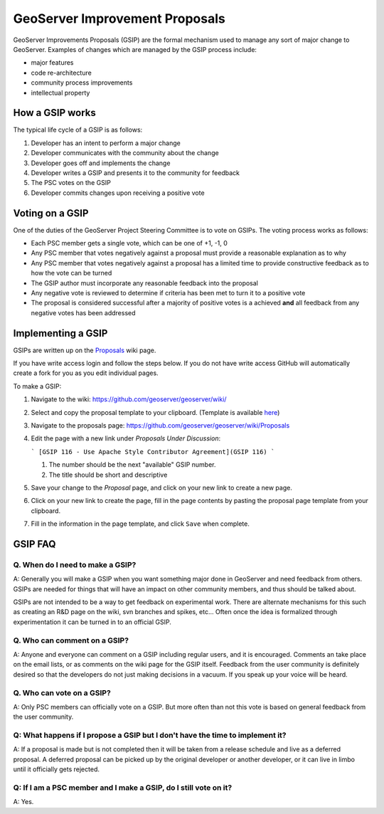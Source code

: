 .. _gsip:

GeoServer Improvement Proposals
===============================

GeoServer Improvements Proposals (GSIP) are the formal mechanism used to manage
any sort of major change to GeoServer. Examples of changes which are managed by
the GSIP process include:

* major features
* code re-architecture
* community process improvements
* intellectual property

How a GSIP works
----------------

The typical life cycle of a GSIP is as follows:

#. Developer has an intent to perform a major change
#. Developer communicates with the community about the change
#. Developer goes off and implements the change
#. Developer writes a GSIP and presents it to the community for feedback
#. The PSC votes on the GSIP
#. Developer commits changes upon receiving a positive vote

Voting on a GSIP
----------------

One of the duties of the GeoServer Project Steering Committee is to vote on 
GSIPs. The voting process works as follows:

* Each PSC member gets a single vote, which can be one of +1, -1, 0
* Any PSC member that votes negatively against a proposal must provide a
  reasonable explanation as to why
* Any PSC member that votes negatively against a proposal has a limited time to
  provide constructive feedback as to how the vote can be turned
* The GSIP author must incorporate any reasonable feedback into the proposal
* Any negative vote is reviewed to determine if criteria has been met to turn
  it to a positive vote
* The proposal is considered successful after a majority of positive votes is 
  a achieved **and** all feedback from any negative votes has been addressed

Implementing a GSIP
-------------------
   
GSIPs are written up on the 
`Proposals <https://github.com/geoserver/geoserver/wiki/Proposals>`_ wiki page.

If you have write access login and follow the steps below. If you do not have write access GitHub will automatically create a fork for you as you edit individual pages.

To make a GSIP:

#. Navigate to the wiki: https://github.com/geoserver/geoserver/wiki/
#. Select and copy the proposal template to your clipboard. (Template is available `here <https://github.com/geoserver/geoserver/wiki/GSIP-XXXX>`_)
#. Navigate to the proposals page: https://github.com/geoserver/geoserver/wiki/Proposals
#. Edit the page with a new link under *Proposals Under Discussion*:
   
   ```
   [GSIP 116 - Use Apache Style Contributor Agreement](GSIP 116)
   ```
 
   #. The number should be the next "available" GSIP number.
   #. The title should be short and descriptive

#. Save your change to the *Proposal* page, and click on your new link to create a new page.
#. Click on your new link to create the page, fill in the page contents by pasting the proposal page template from your clipboard.
#. Fill in the information in the page template, and click ``Save`` when
   complete.


GSIP FAQ
--------

Q. When do I need to make a GSIP?
^^^^^^^^^^^^^^^^^^^^^^^^^^^^^^^^^

A: Generally you will make a GSIP when you want something major done in
GeoServer and need feedback from others. GSIPs are needed for things that will
have an impact on other community members, and thus should be talked about.

GSIPs are not intended to be a way to get feedback on experimental work. There
are alternate mechanisms for this such as creating an R&D page on the wiki, 
svn branches and spikes, etc... Often once the idea is formalized through 
experimentation it can be turned in to an official GSIP.

Q. Who can comment on a GSIP?
^^^^^^^^^^^^^^^^^^^^^^^^^^^^^

A: Anyone and everyone can comment on a GSIP including regular users, and it is
encouraged. Comments an take place on the email lists, or as comments on the
wiki page for the GSIP itself. Feedback from the user community is definitely
desired so that the developers do not just making decisions in a vacuum. If you
speak up your voice will be heard.

Q. Who can vote on a GSIP?
^^^^^^^^^^^^^^^^^^^^^^^^^^

A: Only PSC members can officially vote on a GSIP. But more often than not this
vote is based on general feedback from the user community. 

Q: What happens if I propose a GSIP but I don't have the time to implement it?
^^^^^^^^^^^^^^^^^^^^^^^^^^^^^^^^^^^^^^^^^^^^^^^^^^^^^^^^^^^^^^^^^^^^^^^^^^^^^^

A: If a proposal is made but is not completed then it will be taken from a
release schedule and live as a deferred proposal. A deferred proposal can be
picked up by the original developer or another developer, or it can live in 
limbo until it officially gets rejected.

Q: If I am a PSC member and I make a GSIP, do I still vote on it?
^^^^^^^^^^^^^^^^^^^^^^^^^^^^^^^^^^^^^^^^^^^^^^^^^^^^^^^^^^^^^^^^^

A: Yes.